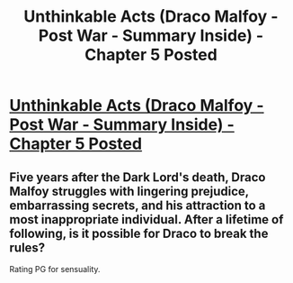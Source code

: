 #+TITLE: Unthinkable Acts (Draco Malfoy - Post War - Summary Inside) - Chapter 5 Posted

* [[http://www.fanfiction.net/s/8820839/5/Unthinkable-Acts][Unthinkable Acts (Draco Malfoy - Post War - Summary Inside) - Chapter 5 Posted]]
:PROPERTIES:
:Score: 3
:DateUnix: 1360504593.0
:DateShort: 2013-Feb-10
:END:

** Five years after the Dark Lord's death, Draco Malfoy struggles with lingering prejudice, embarrassing secrets, and his attraction to a most inappropriate individual. After a lifetime of following, is it possible for Draco to break the rules?

Rating PG for sensuality.
:PROPERTIES:
:Score: 1
:DateUnix: 1360504636.0
:DateShort: 2013-Feb-10
:END:
